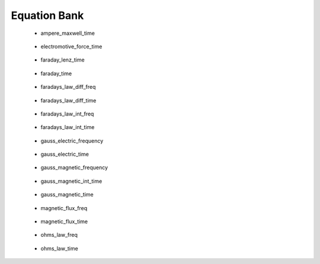.. _equation_bank:

.. --------------------------------- ..
..                                   ..
..    THIS FILE IS AUTO GENEREATED   ..
..                                   ..
..    autodoc.py                     ..
..                                   ..
.. --------------------------------- ..


Equation Bank
=============



 - ampere_maxwell_time

    .. include:: equation_bank/ampere_maxwell_time.rst

        

 - electromotive_force_time

    .. include:: equation_bank/electromotive_force_time.rst

        

 - faraday_lenz_time

    .. include:: equation_bank/faraday_lenz_time.rst

        

 - faraday_time

    .. include:: equation_bank/faraday_time.rst

        

 - faradays_law_diff_freq

    .. include:: equation_bank/faradays_law_diff_freq.rst

        

 - faradays_law_diff_time

    .. include:: equation_bank/faradays_law_diff_time.rst

        

 - faradays_law_int_freq

    .. include:: equation_bank/faradays_law_int_freq.rst

        

 - faradays_law_int_time

    .. include:: equation_bank/faradays_law_int_time.rst

        

 - gauss_electric_frequency

    .. include:: equation_bank/gauss_electric_frequency.rst

        

 - gauss_electric_time

    .. include:: equation_bank/gauss_electric_time.rst

        

 - gauss_magnetic_frequency

    .. include:: equation_bank/gauss_magnetic_frequency.rst

        

 - gauss_magnetic_int_time

    .. include:: equation_bank/gauss_magnetic_int_time.rst

        

 - gauss_magnetic_time

    .. include:: equation_bank/gauss_magnetic_time.rst

        

 - magnetic_flux_freq

    .. include:: equation_bank/magnetic_flux_freq.rst

        

 - magnetic_flux_time

    .. include:: equation_bank/magnetic_flux_time.rst

        

 - ohms_law_freq

    .. include:: equation_bank/ohms_law_freq.rst

        

 - ohms_law_time

    .. include:: equation_bank/ohms_law_time.rst

        